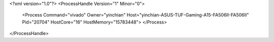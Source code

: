<?xml version="1.0"?>
<ProcessHandle Version="1" Minor="0">
    <Process Command="vivado" Owner="yinchian" Host="yinchian-ASUS-TUF-Gaming-A15-FA506II-FA506II" Pid="20704" HostCore="16" HostMemory="15783448">
    </Process>
</ProcessHandle>
